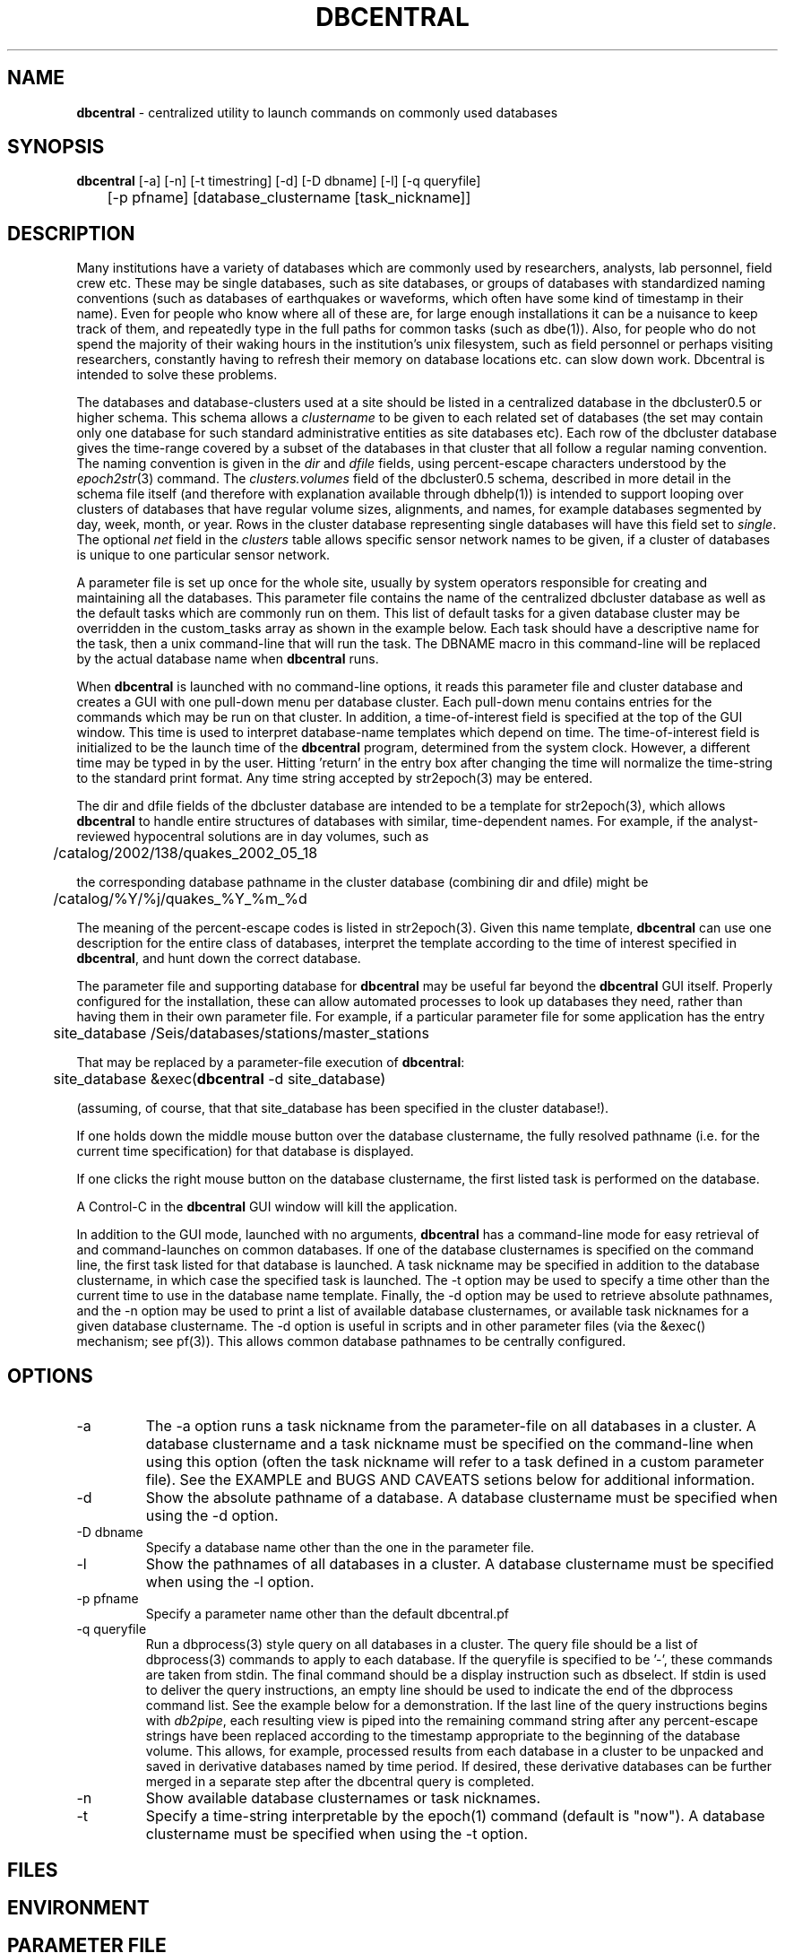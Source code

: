 .TH DBCENTRAL 1 "$Date$"
.SH NAME
\fBdbcentral\fP \- centralized utility to launch commands on commonly used databases
.SH SYNOPSIS
.nf
\fBdbcentral\fP [-a] [-n] [-t timestring] [-d] [-D dbname] [-l] [-q queryfile] 
	  [-p pfname] [database_clustername [task_nickname]]
.fi
.SH DESCRIPTION
Many institutions have a variety of databases which are commonly used
by researchers, analysts, lab personnel, field crew etc. These may be
single databases, such as site databases, or groups of databases with
standardized naming conventions (such as databases of earthquakes or
waveforms, which often have some kind of timestamp in their name). Even
for people who know where all of these are, for large enough installations
it can be a nuisance to keep track of them, and repeatedly type in the
full paths for common tasks (such as dbe(1)). Also, for people who do
not spend the majority of their waking hours in the institution's unix
filesystem, such as field personnel or perhaps visiting researchers,
constantly having to refresh their memory on database locations etc. can
slow down work. Dbcentral is intended to solve these problems.

The databases and database-clusters used at a site should be listed 
in a centralized database in the dbcluster0.5 or higher schema. This schema 
allows a \fIclustername\fP to be given to each related set of databases (the 
set may contain only one database for such standard administrative 
entities as site databases etc). Each row of the dbcluster database gives 
the time-range covered by a subset of the databases in that cluster that 
all follow a regular naming convention. The naming convention is given in the 
\fIdir\fP and \fIdfile\fP fields, using percent-escape characters understood 
by the \fIepoch2str\fP(3) command. The \fIclusters.volumes\fP field of the
dbcluster0.5 schema, described in more detail in the schema file itself (and 
therefore with explanation available through dbhelp(1)) is intended to 
support looping over clusters of databases that have regular volume sizes, 
alignments, and names, for example databases segmented by day, week, month, or
year. Rows in the cluster database representing single databases will have 
this field set to \fIsingle\fP. The optional \fInet\fP field in the 
\fIclusters\fP table allows specific sensor network names to be given, 
if a cluster of databases is unique to one particular sensor network. 

A parameter file is set up once for the whole site, usually by system
operators responsible for creating and maintaining all the databases. This
parameter file contains the name of the centralized dbcluster database as 
well as the default tasks which are commonly run on them. This list 
of default tasks for a given database cluster may be overridden in the 
custom_tasks array as shown in the example below.  Each task should have a 
descriptive name for the task, then a unix command-line that will run 
the task. The DBNAME macro in this command-line will be replaced by the 
actual database name when \fBdbcentral\fP runs. 

When \fBdbcentral\fP is launched with no command-line options, it reads this
parameter file and cluster database and creates a GUI with one pull-down menu per
database cluster.
Each pull-down menu contains entries for the commands which may be run
on that cluster. In addition, a time-of-interest field is specified at
the top of the GUI window.  This time is used to interpret
database-name templates which depend on time.  The time-of-interest
field is initialized to be the launch time of the \fBdbcentral\fP program,
determined from the system clock. However, a different time may be
typed in by the user. Hitting 'return' in the entry box after changing
the time will normalize the time-string to the standard print format.
Any time string accepted by str2epoch(3) may be entered.

The dir and dfile fields of the dbcluster database are intended to be a
template for str2epoch(3), which
allows \fBdbcentral\fP to handle entire structures of databases with similar,
time-dependent names. For example, if the analyst-reviewed hypocentral
solutions are in day volumes, such as
.nf

	 /catalog/2002/138/quakes_2002_05_18

.fi
the corresponding database pathname in the cluster database (combining dir
and dfile) might be 
.nf

	/catalog/%Y/%j/quakes_%Y_%m_%d

.fi
The meaning of the percent-escape codes is listed in str2epoch(3). Given
this name template, \fBdbcentral\fP can use one description for the entire
class of databases, interpret the template according to the time of
interest specified in \fBdbcentral\fP, and hunt down the correct database.

The parameter file and supporting database for \fBdbcentral\fP may be useful far
beyond the \fBdbcentral\fP
GUI itself. Properly configured for the installation, 
these can allow automated processes to look up databases they need, rather 
than having them in their own parameter file.  For example, if a particular 
parameter file for some application has the entry
.nf

	site_database /Seis/databases/stations/master_stations

.fi
That may be replaced by a parameter-file execution of \fBdbcentral\fP:
.nf

	site_database &exec(\fBdbcentral\fP -d site_database)

.fi
(assuming, of course, that that site_database has been specified in 
the cluster database!).

If one holds down the middle mouse button over the database clustername, 
the fully resolved pathname (i.e. for the current time specification)
for that database is displayed. 

If one clicks the right mouse button on the database clustername, the 
first listed task is performed on the database. 

A Control-C in the \fBdbcentral\fP GUI window will kill the application. 

In addition to the GUI mode, launched with no arguments, \fBdbcentral\fP has 
a command-line mode for easy retrieval of and command-launches on common 
databases. If one of the database clusternames is specified on the 
command line, the first task listed for that database is launched. A task 
nickname may be specified in addition to the database clustername, in which
case the specified task is launched. The -t option may be used to 
specify a time other than the current time to use in the database name 
template. Finally, the -d option may be used to retrieve absolute 
pathnames, and the -n option may be used to print a list of available database 
clusternames, or available task nicknames for a given database clustername. The -d 
option is useful in scripts and in other parameter files (via the &exec()
mechanism; see pf(3)). This allows common database pathnames to be 
centrally configured.

.SH OPTIONS
.IP -a
The -a option runs a task nickname from the parameter-file on all databases
in a cluster. A database clustername and a task nickname must be specified 
on the command-line when using this option (often the task nickname will
refer to a task defined in a custom parameter file). See the EXAMPLE and 
BUGS AND CAVEATS setions below for additional information. 

.IP -d
Show the absolute pathname of a database. A database clustername must 
be specified when using the -d option.

.IP "-D dbname"
Specify a database name other than the one in the parameter file. 

.IP -l
Show the pathnames of all databases in a cluster. A database clustername must 
be specified when using the -l option.

.IP "-p pfname"
Specify a parameter name other than the default dbcentral.pf

.IP "-q queryfile"
Run a dbprocess(3) style query on all databases in a cluster. The query
file should be a list of dbprocess(3) commands to apply to each database. If 
the queryfile is specified to be '-', these commands are taken from stdin. The 
final command should be a display instruction such as dbselect. If stdin 
is used to deliver the query instructions, an empty line should be used to 
indicate the end of the dbprocess command list. See the example below for a 
demonstration. If the last line of the query instructions begins with \fIdb2pipe\fP, 
each resulting view is piped into the remaining command string after any 
percent-escape strings have been replaced according to the timestamp 
appropriate to the beginning of the database volume. This allows, for example, 
processed results from each database in a cluster to be unpacked and saved 
in derivative databases named by time period. If desired, these derivative 
databases can be further merged in a separate step after the dbcentral query
is completed. 

.IP -n
Show available database clusternames or task nicknames.

.IP -t
Specify a time-string interpretable by the epoch(1) command (default is "now"). 
A database clustername must be specified when using the -t option.

.SH FILES
.SH ENVIRONMENT
.SH PARAMETER FILE
.nf

home &env(HOME)
dbcentral_database &home/\fBdbcentral\fP

default_tasks &Tbl{
	dbe		dbe DBNAME
	dbe_editable	dbe -e DBNAME
}

custom_tasks &Arr{
	antelope_demo &Tbl{
		dbe		dbe DBNAME
		dbe_origin	dbe  DBNAME.origin 
		dbpick		xterm -e dbpick -nostarttalk DBNAME
		smartpick 	smartpick -nowait DBNAME
	}
}
.fi
.SH EXAMPLE
.ft CW
.in 2c

.SS "To create a demo cluster database:"

.nf

% cat > ~/\fBdbcentral\fP
#
schema dbcluster0.5
%
% dbaddv ~/\fBdbcentral\fP.clusters <<EOF
? clustername antelope_demo
? time 4/27/92
? dir /opt/antelope/data/db/demo
? dfile demo
? net KNET
? volumes single
? schema css3.0
? % 

.fi

.SS "To launch the GUI application:"

.nf


% \fBdbcentral\fP
% 

.fi

.SS "To launch dbe on the demo database, given the above parameter file:"

.nf

% \fBdbcentral\fP antelope_demo

.fi

.SS "To launch dbpick on the demo database, given the above parameter file:"

.nf

% \fBdbcentral\fP antelope_demo dbpick

.fi

.SS "To get the absolute pathname of the demo database:"

.nf

% \fBdbcentral\fP -d antelope_demo
/opt/antelope/data/db/demo/demo

.fi

.SS "To get the currently-configured database clusternames:"

.nf

% \fBdbcentral\fP -n

dbcentral database clusternames:


        antelope_demo

.fi

.SS "To get the currently configured task nicknames for the demo database:"

.nf

% \fBdbcentral\fP -n antelope_demo

dbcentral command nicknames for antelope_demo:


        dbe

        dbe_origin

        dbpick

        smartpick

.fi

.SS "To get the pathname for PDE database containing data for Dec. 31, 1997, provided such a cluster is specified in the cluster database:"

.nf

% \fBdbcentral\fP -t "12/31/97" -d pde

/space/pde/pde_1997

% 

.fi

.SS "To list the names of all the pde databases that exist on the system, as specified in the given cluster:" 

.nf

% \fBdbcentral\fP -l pde
/space/pde/pde_pre1960
/space/pde/pde_1960
/space/pde/pde_1961
/space/pde/pde_1962
/space/pde/pde_1963
/space/pde/pde_1964
/space/pde/pde_1965
/space/pde/pde_1966
/space/pde/pde_1967
/space/pde/pde_1968
/space/pde/pde_1969
/space/pde/pde_1970
/space/pde/pde_1971
/space/pde/pde_1972
/space/pde/pde_1973
/space/pde/pde_1974
/space/pde/pde_1975
/space/pde/pde_1976
/space/pde/pde_1977
/space/pde/pde_1978
/space/pde/pde_1979
/space/pde/pde_1980
/space/pde/pde_1981
/space/pde/pde_1982
/space/pde/pde_1983
/space/pde/pde_1984
/space/pde/pde_1985
/space/pde/pde_1986
/space/pde/pde_1987
/space/pde/pde_1988
/space/pde/pde_1989
/space/pde/pde_1990
/space/pde/pde_1991
/space/pde/pde_1992
/space/pde/pde_1993
/space/pde/pde_1994
/space/pde/pde_1995
/space/pde/pde_1996
/space/pde/pde_1997
/space/pde/pde_1998
/space/pde/pde_1999
/space/pde/pde_2000
% 

.fi

.SS "To run a cross-database query by entering dbprocess(3) commands from the command line:"

.nf

% \fBdbcentral\fP -q - pde
dbopen origin
dbsubset ml > 7
dbselect lat lon depth strtime(time) ml

  65.4000 -150.1000    7.0000 10/29/1968  22:16:15.600    7.10
 -38.1830  -73.2320    6.0000  5/10/1975  14:27:38.700    7.50
  35.9970  -17.6490   33.0000  5/26/1975   9:11:51.500    8.10
 -29.2080 -177.8860   69.0000  1/14/1976  15:56:34.900    7.80
 -28.4270 -177.6570   33.0000  1/14/1976  16:47:33.500    8.20
  39.5700  117.9780   23.0000  7/27/1976  19:42:54.600    7.60
  58.6790 -142.7860   10.0000 11/30/1987  19:23:19.500    7.10
  56.9530 -143.0320   10.0000  3/06/1988  22:35:38.100    7.40
  43.3000  143.6910  102.0000  1/15/1993  11:06:05.900    7.50
 -10.9720  164.1810   20.0000  3/06/1993   3:05:49.800    7.10
  51.2180  157.8290   71.0000  6/08/1993  13:03:36.400    7.10
  42.8510  139.1970   17.0000  7/12/1993  13:17:11.900    7.70
  12.9820  144.8010   59.0000  8/08/1993   8:34:24.900    7.80
  14.7170  -92.6450   34.0000  9/10/1993  19:12:54.600    7.20
 -18.0390 -178.4130  563.0000  3/09/1994  23:28:06.700    7.50
 -10.4770  112.8350   18.0000  6/02/1994  18:17:34.000    7.80
 -13.8410  -67.5530  631.0000  6/09/1994   0:33:16.200    8.20
 -16.6200  167.5180   33.0000  7/13/1994   2:35:56.000    7.20
  42.3400  132.8650  471.0000  7/21/1994  18:36:31.700    7.30
  43.7730  147.3210   14.0000 10/04/1994  13:22:55.800    8.30
  43.9050  147.9160   33.0000 10/09/1994   7:55:39.500    7.30
  13.5250  121.0670   32.0000 11/14/1994  19:15:30.600    7.10
  40.5250  143.4190   27.0000 12/28/1994  12:19:23.000    7.80
 -37.7590  178.7520   21.0000  2/05/1995  22:51:05.100    7.10
 -15.1990 -173.5290   21.0000  4/07/1995  22:06:56.800    7.40
  12.0590  125.5800   21.0000  4/21/1995   0:34:46.000    7.10
  12.6260  125.2970   16.0000  5/05/1995   3:53:45.000    7.10
 -23.0080  169.9000   20.0000  5/16/1995  20:12:44.200    7.70
  52.6290  142.8270   11.0000  5/27/1995  13:03:52.600    7.10
 -23.3400  -70.2940   46.0000  7/30/1995   5:11:23.600    7.60
  -5.7990  154.1780   30.0000  8/16/1995  10:27:28.600    7.70
  16.7790  -98.5970   23.0000  9/14/1995  14:04:31.400    7.20
  19.0550 -104.2050   33.0000 10/09/1995  15:35:53.900    7.30
  28.8260   34.7990   10.0000 11/22/1995   4:15:11.900    7.20
  44.6630  149.3000   33.0000 12/03/1995  18:01:08.900    7.40
  -6.9030  129.1510  142.0000 12/25/1995   4:43:24.400    7.10
  34.5940 -116.2710    0.0000 10/16/1999   9:46:44.130    7.30
% 

.fi

.SS "To apply some database operations to a set of databases in a cluster, then save the results in new databases, the following example should help. In this example we are responding to a request to update arrival data for some tomography plots:"

.nf

% cat myrequest
dbopen event
dbjoin origin
dbsubset prefor==orid
dbsubset time>=_2007046_
dbsubset distance(lat,lon,49,-125)>30
dbsubset distance(lat,lon,32,-115)>30
dbjoin assoc
dbjoin arrival
db2pipe dbunjoin -o mydb_%Y_%m_%d - 
%

% \fBdbcentral\fP -q myrequest usarray 
% 

% ls 
mydb_2007_02_01           mydb_2007_03_01.arrival   mydb_2007_04_01.assoc
mydb_2007_02_01.arrival   mydb_2007_03_01.assoc     mydb_2007_04_01.event
mydb_2007_02_01.assoc     mydb_2007_03_01.event     mydb_2007_04_01.origin
mydb_2007_02_01.event     mydb_2007_03_01.origin    myrequest
mydb_2007_02_01.origin    mydb_2007_04_01           
mydb_2007_03_01           mydb_2007_04_01.arrival 
%

.fi

(one could use dbmerge(1) on these results to combine them into one single
output database). 

.SS "To run an arbitrary task on all databases in a cluster:"

.nf

% cat dbcentral.pf
dbcentral_database /databases/dbcentral

custom_tasks &Arr{

   usarray &Tbl{
	 get_archive_srb get_archive_srb -v -w \\\\"jdate == _2004104_\\\\"  DBNAME srb_2004_04 
	    }

}
%

% dbcentral -a usarray get_archive_srb
 ....
 ....
%


.fi

.in
.ft R
.SH RETURN VALUES
.SH LIBRARY
.SH ATTRIBUTES
.SH DIAGNOSTICS
.nf
% \fBdbcentral\fP fake_clustername

\fBdbcentral\fP: No tasks defined for database 'fake_clustername'

% \fBdbcentral\fP antelope_demo fake_task

\fBdbcentral\fP: No task 'fake_task' defined for database 'antelope_demo'

.fi
.SH "SEE ALSO"
.nf
dbe(1), epoch(1)
.fi
.SH "BUGS AND CAVEATS"
The task-nickname mechanism (based on the parameter file)  and the 
dbprocess-query mechanism (based on the command line) are completely 
different and not interchangeable. Don't try to use them in the 
same ways or at the same time. 

The -a option is not compatible with the -q option. Note that when the 
-a option is used to run an arbitrary command on all databases in a cluster, 
each run proceeds to completion before the next is allowed to finish (i.e. 
the tasks are not run in the background). This may or may not be what 
is desired. If the tasks on all databases are to be run at once (for example,  
if you want to launch a dbe instance on every database in the cluster) then
an \fI&\fP character should be put in the parameter-file explicitly 
after the specification of the command. The number of possible commands 
and configurations that could be run on an entire cluster of databases 
is extremely varied; it would be very hard to support them all in full 
generality. If something more complex is needed than mere specification of 
each database name on the command line to run (this could include the job
of rejecting entire databases from the processing based on some criterion), 
then a small script or application should be written and named under the 
dbcentral.pf parameter file: 

.nf

% cat dbcentral.pf
dbcentral_database /databases/dbcentral

custom_tasks &Arr{

   pde &Tbl{
         complextask     myscript DBNAME
   }

}

% dbcentral -a pde complextask
 ....
 ....
%

.fi

The task-names in the parameter file may not contain spaces or other 
strange characters (see pf(5), even if quoted). This allows a simple
implementation in which the GUI menu items come up in the same order
as they are listed in the parameter file. Spaces may be used in 
a database clustername, providing the entire clustername is quoted.

Note that if double-quotes appear in the task command-lines in the 
parameter file, they should be escaped with double backslashes (as shown 
in the EXAMPLE section above).

Dbcentral does not check, after constructing a database name from the 
parameter-file template and the time specified in the GUI, whether 
the database actually exists or has any tables. The command of interest 
is blindly run on the pathname created. This is possibly a mistake. However,
because of the general nature of \fBdbcentral\fP, the templates and commands 
could just as easily be used for database creation as for running commands 
on pre-existing databases. Thus, no checking is done. One could always add
an existence check as one of the parameter-file entries.

\fBdbcentral\fP does not check to see whether the command succeeded.

One could arguably hard-wire \fBdbcentral\fP to always include a dbe(1) 
line for each database. Instead, this is left at the discretion of the
administrator. This allows the administrator to choose whether dbe 
comes up by default in editable mode ("-e" option to dbe).

If the -l mode is used to list database names and a cluster row with 
the \fIvolumes\fP field specified as \fIsingle\fP has \fIdir\fP and 
\fIdfile\fP with percent-escape characters, the time substitution will be 
silently ignored since the appropriate timestamp to use is ill-defined. 
Also, week-volumes have not been implemented, only day, month, year, and single
volumes. 

The database-existence check for the -l option is a simple check for the 
existence of a file named for the descriptor, or a glob of $dbname.*. This 
could go wrong if there are pathologically named non-database files in the 
target locations. 

The database-path option -d applies the time-string to the database cluster 
names. The time string defaults to the current time if none is otherwise specified 
with -t. If no database in the cluster explicitly covers the time value in 
question, \fBdbcentral\fP by design will return an empty string.

The -D specification of an alternate database name is highly questionable since 
the parameter-file customizations are supposed to be tied so closely to the 
nicknames in a given database. Nevertheless there may be some applications for 
command-line specification of the database name, if it uses default_tasks or 
if several dbcentral databases intentionally use some of the same cluster 
nicknames. 

The \fBdbcentral\fP -q mode needs an ability to subset for time, i.e. for 
only certain databases in a cluster.

The ability of \fBdbcentral\fP to pipe results of cross-database queries to 
arbitrary unix commands appears to be hampered by problems with interpretation 
of the saved views used in an intermediate step. This issue is being investigated.

.SH AUTHOR
.nf
Kent Lindquist
Lindquist Consulting, Inc.
.fi
.\" $Id$
